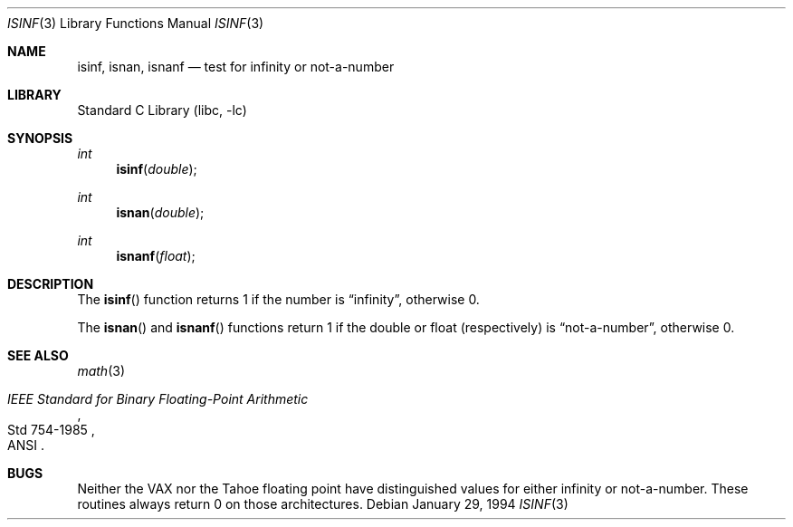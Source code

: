 .\" Copyright (c) 1991, 1993
.\"	The Regents of the University of California.  All rights reserved.
.\"
.\" Redistribution and use in source and binary forms, with or without
.\" modification, are permitted provided that the following conditions
.\" are met:
.\" 1. Redistributions of source code must retain the above copyright
.\"    notice, this list of conditions and the following disclaimer.
.\" 2. Redistributions in binary form must reproduce the above copyright
.\"    notice, this list of conditions and the following disclaimer in the
.\"    documentation and/or other materials provided with the distribution.
.\" 3. All advertising materials mentioning features or use of this software
.\"    must display the following acknowledgement:
.\"	This product includes software developed by the University of
.\"	California, Berkeley and its contributors.
.\" 4. Neither the name of the University nor the names of its contributors
.\"    may be used to endorse or promote products derived from this software
.\"    without specific prior written permission.
.\"
.\" THIS SOFTWARE IS PROVIDED BY THE REGENTS AND CONTRIBUTORS ``AS IS'' AND
.\" ANY EXPRESS OR IMPLIED WARRANTIES, INCLUDING, BUT NOT LIMITED TO, THE
.\" IMPLIED WARRANTIES OF MERCHANTABILITY AND FITNESS FOR A PARTICULAR PURPOSE
.\" ARE DISCLAIMED.  IN NO EVENT SHALL THE REGENTS OR CONTRIBUTORS BE LIABLE
.\" FOR ANY DIRECT, INDIRECT, INCIDENTAL, SPECIAL, EXEMPLARY, OR CONSEQUENTIAL
.\" DAMAGES (INCLUDING, BUT NOT LIMITED TO, PROCUREMENT OF SUBSTITUTE GOODS
.\" OR SERVICES; LOSS OF USE, DATA, OR PROFITS; OR BUSINESS INTERRUPTION)
.\" HOWEVER CAUSED AND ON ANY THEORY OF LIABILITY, WHETHER IN CONTRACT, STRICT
.\" LIABILITY, OR TORT (INCLUDING NEGLIGENCE OR OTHERWISE) ARISING IN ANY WAY
.\" OUT OF THE USE OF THIS SOFTWARE, EVEN IF ADVISED OF THE POSSIBILITY OF
.\" SUCH DAMAGE.
.\"
.\"     @(#)isinf.3	8.2 (Berkeley) 1/29/94
.\" $FreeBSD: src/lib/libc/gen/isinf.3,v 1.7 2000/10/30 13:23:18 asmodai Exp $
.\"
.Dd January 29, 1994
.Dt ISINF 3
.Os
.Sh NAME
.Nm isinf ,
.Nm isnan ,
.Nm isnanf
.Nd test for infinity or not-a-number
.Sh LIBRARY
.Lb libc
.Sh SYNOPSIS
.Ft int
.Fn isinf double
.Ft int
.Fn isnan double
.Ft int
.Fn isnanf float
.Sh DESCRIPTION
The
.Fn isinf
function
returns 1 if the number is
.Dq \\*(If ,
otherwise 0.
.Pp
The
.Fn isnan
and
.Fn isnanf
functions
return 1 if the double or float (respectively) is
.Dq not-a-number ,
otherwise 0.
.Sh SEE ALSO
.Xr math 3
.Rs
.%T "IEEE Standard for Binary Floating-Point Arithmetic"
.%Q ANSI
.%R Std 754-1985
.Re
.Sh BUGS
Neither the
.Tn VAX
nor the Tahoe floating point have distinguished values
for either infinity or not-a-number.
These routines always return 0 on those architectures.
